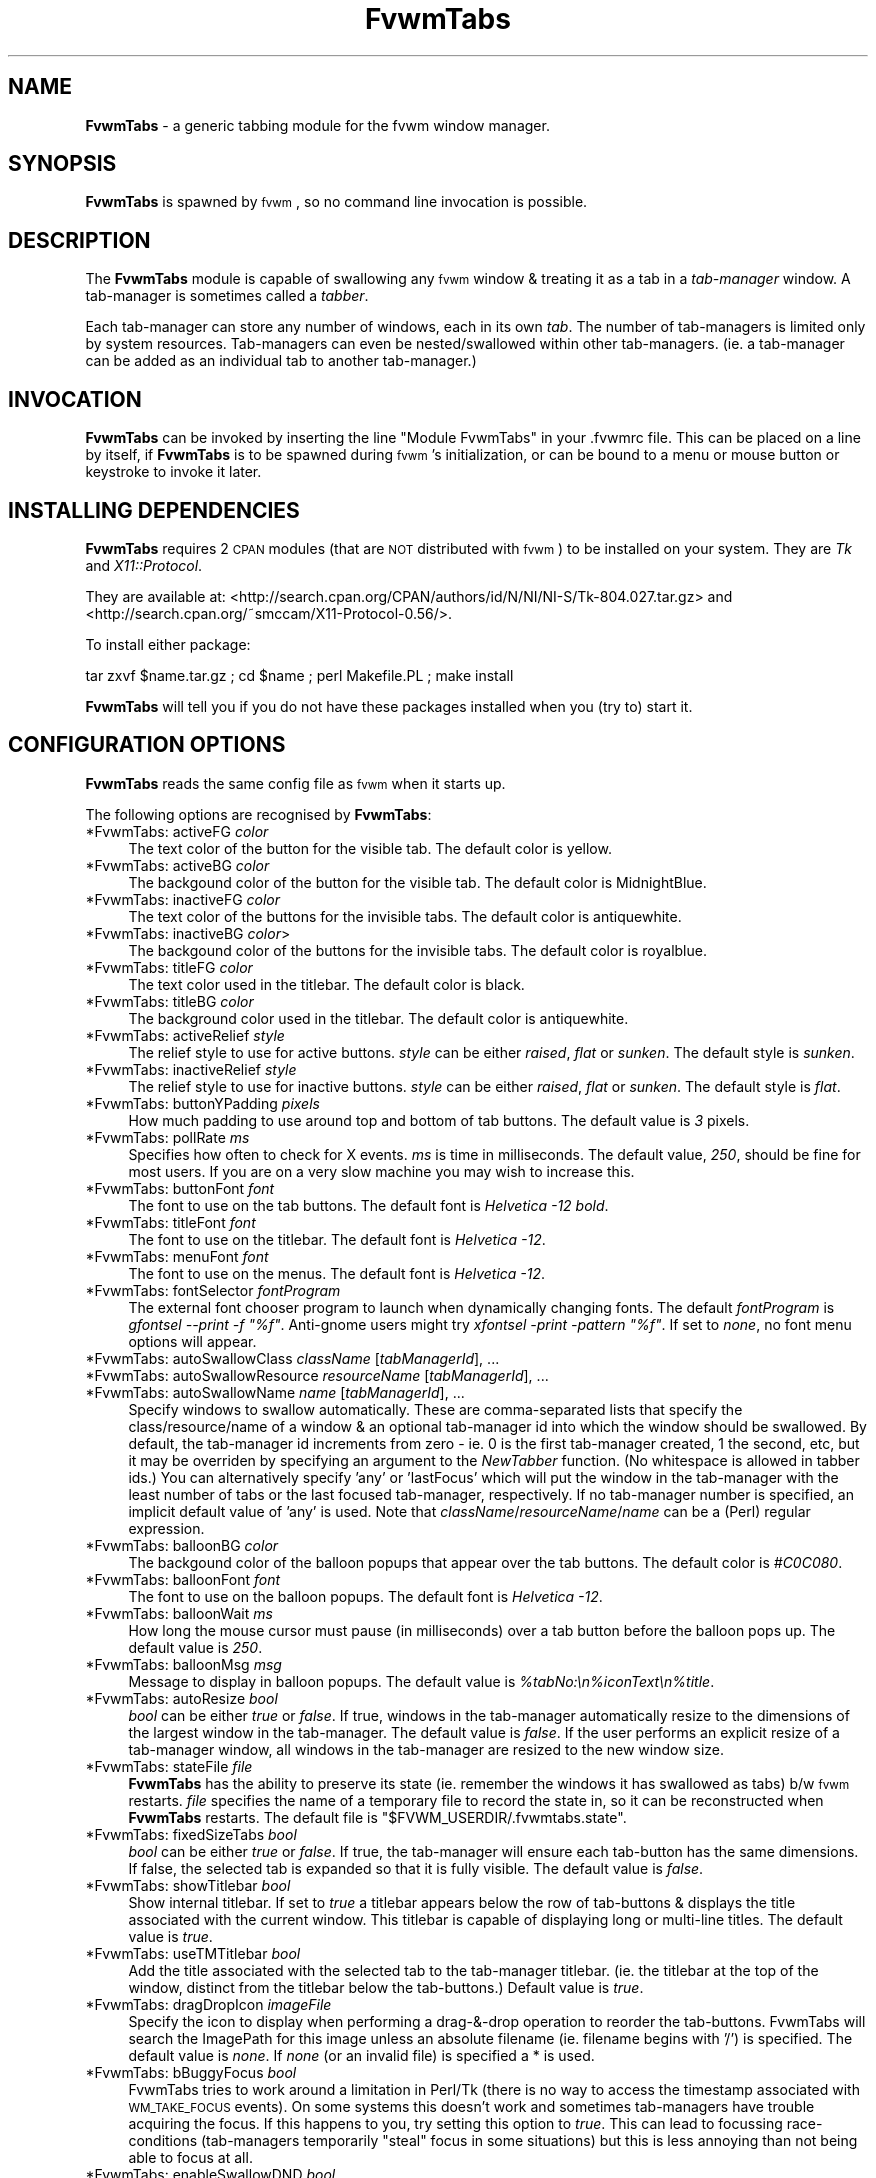 .\" Automatically generated by Pod::Man v1.37, Pod::Parser v1.14
.\"
.\" Standard preamble:
.\" ========================================================================
.de Sh \" Subsection heading
.br
.if t .Sp
.ne 5
.PP
\fB\\$1\fR
.PP
..
.de Sp \" Vertical space (when we can't use .PP)
.if t .sp .5v
.if n .sp
..
.de Vb \" Begin verbatim text
.ft CW
.nf
.ne \\$1
..
.de Ve \" End verbatim text
.ft R
.fi
..
.\" Set up some character translations and predefined strings.  \*(-- will
.\" give an unbreakable dash, \*(PI will give pi, \*(L" will give a left
.\" double quote, and \*(R" will give a right double quote.  | will give a
.\" real vertical bar.  \*(C+ will give a nicer C++.  Capital omega is used to
.\" do unbreakable dashes and therefore won't be available.  \*(C` and \*(C'
.\" expand to `' in nroff, nothing in troff, for use with C<>.
.tr \(*W-|\(bv\*(Tr
.ds C+ C\v'-.1v'\h'-1p'\s-2+\h'-1p'+\s0\v'.1v'\h'-1p'
.ie n \{\
.    ds -- \(*W-
.    ds PI pi
.    if (\n(.H=4u)&(1m=24u) .ds -- \(*W\h'-12u'\(*W\h'-12u'-\" diablo 10 pitch
.    if (\n(.H=4u)&(1m=20u) .ds -- \(*W\h'-12u'\(*W\h'-8u'-\"  diablo 12 pitch
.    ds L" ""
.    ds R" ""
.    ds C` ""
.    ds C' ""
'br\}
.el\{\
.    ds -- \|\(em\|
.    ds PI \(*p
.    ds L" ``
.    ds R" ''
'br\}
.\"
.\" If the F register is turned on, we'll generate index entries on stderr for
.\" titles (.TH), headers (.SH), subsections (.Sh), items (.Ip), and index
.\" entries marked with X<> in POD.  Of course, you'll have to process the
.\" output yourself in some meaningful fashion.
.if \nF \{\
.    de IX
.    tm Index:\\$1\t\\n%\t"\\$2"
..
.    nr % 0
.    rr F
.\}
.\"
.\" For nroff, turn off justification.  Always turn off hyphenation; it makes
.\" way too many mistakes in technical documents.
.hy 0
.if n .na
.\"
.\" Accent mark definitions (@(#)ms.acc 1.5 88/02/08 SMI; from UCB 4.2).
.\" Fear.  Run.  Save yourself.  No user-serviceable parts.
.    \" fudge factors for nroff and troff
.if n \{\
.    ds #H 0
.    ds #V .8m
.    ds #F .3m
.    ds #[ \f1
.    ds #] \fP
.\}
.if t \{\
.    ds #H ((1u-(\\\\n(.fu%2u))*.13m)
.    ds #V .6m
.    ds #F 0
.    ds #[ \&
.    ds #] \&
.\}
.    \" simple accents for nroff and troff
.if n \{\
.    ds ' \&
.    ds ` \&
.    ds ^ \&
.    ds , \&
.    ds ~ ~
.    ds /
.\}
.if t \{\
.    ds ' \\k:\h'-(\\n(.wu*8/10-\*(#H)'\'\h"|\\n:u"
.    ds ` \\k:\h'-(\\n(.wu*8/10-\*(#H)'\`\h'|\\n:u'
.    ds ^ \\k:\h'-(\\n(.wu*10/11-\*(#H)'^\h'|\\n:u'
.    ds , \\k:\h'-(\\n(.wu*8/10)',\h'|\\n:u'
.    ds ~ \\k:\h'-(\\n(.wu-\*(#H-.1m)'~\h'|\\n:u'
.    ds / \\k:\h'-(\\n(.wu*8/10-\*(#H)'\z\(sl\h'|\\n:u'
.\}
.    \" troff and (daisy-wheel) nroff accents
.ds : \\k:\h'-(\\n(.wu*8/10-\*(#H+.1m+\*(#F)'\v'-\*(#V'\z.\h'.2m+\*(#F'.\h'|\\n:u'\v'\*(#V'
.ds 8 \h'\*(#H'\(*b\h'-\*(#H'
.ds o \\k:\h'-(\\n(.wu+\w'\(de'u-\*(#H)/2u'\v'-.3n'\*(#[\z\(de\v'.3n'\h'|\\n:u'\*(#]
.ds d- \h'\*(#H'\(pd\h'-\w'~'u'\v'-.25m'\f2\(hy\fP\v'.25m'\h'-\*(#H'
.ds D- D\\k:\h'-\w'D'u'\v'-.11m'\z\(hy\v'.11m'\h'|\\n:u'
.ds th \*(#[\v'.3m'\s+1I\s-1\v'-.3m'\h'-(\w'I'u*2/3)'\s-1o\s+1\*(#]
.ds Th \*(#[\s+2I\s-2\h'-\w'I'u*3/5'\v'-.3m'o\v'.3m'\*(#]
.ds ae a\h'-(\w'a'u*4/10)'e
.ds Ae A\h'-(\w'A'u*4/10)'E
.    \" corrections for vroff
.if v .ds ~ \\k:\h'-(\\n(.wu*9/10-\*(#H)'\s-2\u~\d\s+2\h'|\\n:u'
.if v .ds ^ \\k:\h'-(\\n(.wu*10/11-\*(#H)'\v'-.4m'^\v'.4m'\h'|\\n:u'
.    \" for low resolution devices (crt and lpr)
.if \n(.H>23 .if \n(.V>19 \
\{\
.    ds : e
.    ds 8 ss
.    ds o a
.    ds d- d\h'-1'\(ga
.    ds D- D\h'-1'\(hy
.    ds th \o'bp'
.    ds Th \o'LP'
.    ds ae ae
.    ds Ae AE
.\}
.rm #[ #] #H #V #F C
.\" ========================================================================
.\"
.IX Title "FvwmTabs 1"
.TH FvwmTabs 1 "2006-10-23" "FvwmTabs" "Fvwm Modules"
.SH "NAME"
\&\fBFvwmTabs\fR \- a generic tabbing module for the fvwm window manager.
.SH "SYNOPSIS"
.IX Header "SYNOPSIS"
\&\fBFvwmTabs\fR is spawned by \s-1fvwm\s0, so no command line invocation is possible.
.SH "DESCRIPTION"
.IX Header "DESCRIPTION"
The \fBFvwmTabs\fR module is capable of swallowing any \s-1fvwm\s0 window & treating it as a tab in a \fItab-manager\fR window. A tab-manager is sometimes called a \fItabber\fR.
.PP
Each tab-manager can store any number of windows, each in its own \fItab\fR. The number of tab-managers is limited only by system resources. Tab-managers can even be nested/swallowed within other tab\-managers. (ie. a tab-manager can be added as an individual tab to another tab\-manager.)
.SH "INVOCATION"
.IX Header "INVOCATION"
\&\fBFvwmTabs\fR can be invoked by inserting the line \f(CW\*(C`Module FvwmTabs\*(C'\fR in your .fvwmrc file. This can be placed on a line by itself, if \fBFvwmTabs\fR is to be spawned during \s-1fvwm\s0's initialization, or can be bound to a menu or mouse button or keystroke to invoke it later.
.SH "INSTALLING DEPENDENCIES"
.IX Header "INSTALLING DEPENDENCIES"
\&\fBFvwmTabs\fR requires 2 \s-1CPAN\s0 modules (that are \s-1NOT\s0 distributed with \s-1fvwm\s0) to be installed on your system. They are \fITk\fR and \fIX11::Protocol\fR.
.PP
They are available at: <http://search.cpan.org/CPAN/authors/id/N/NI/NI\-S/Tk\-804.027.tar.gz> and <http://search.cpan.org/~smccam/X11\-Protocol\-0.56/>.
.PP
To install either package:
.PP
tar zxvf \f(CW$name\fR.tar.gz ; cd \f(CW$name\fR ; perl Makefile.PL ; make install
.PP
\&\fBFvwmTabs\fR will tell you if you do not have these packages installed when you (try to) start it.
.SH "CONFIGURATION OPTIONS"
.IX Header "CONFIGURATION OPTIONS"
\&\fBFvwmTabs\fR reads the same config file as \s-1fvwm\s0 when it starts up.
.PP
The following options are recognised by \fBFvwmTabs\fR:
.IP "*FvwmTabs: activeFG \fIcolor\fR" 4
.IX Item "*FvwmTabs: activeFG color"
The text color of the button for the visible tab. The default color is yellow.
.IP "*FvwmTabs: activeBG \fIcolor\fR" 4
.IX Item "*FvwmTabs: activeBG color"
The backgound color of the button for the visible tab. The default color is MidnightBlue.
.IP "*FvwmTabs: inactiveFG \fIcolor\fR" 4
.IX Item "*FvwmTabs: inactiveFG color"
The text color of the buttons for the invisible tabs. The default color is antiquewhite.
.IP "*FvwmTabs: inactiveBG \fIcolor\fR>" 4
.IX Item "*FvwmTabs: inactiveBG color>"
The backgound color of the buttons for the invisible tabs. The default color is royalblue.
.IP "*FvwmTabs: titleFG \fIcolor\fR" 4
.IX Item "*FvwmTabs: titleFG color"
The text color used in the titlebar. The default color is black.
.IP "*FvwmTabs: titleBG \fIcolor\fR" 4
.IX Item "*FvwmTabs: titleBG color"
The background color used in the titlebar. The default color is antiquewhite.
.IP "*FvwmTabs: activeRelief \fIstyle\fR" 4
.IX Item "*FvwmTabs: activeRelief style"
The relief style to use for active buttons. \fIstyle\fR can be either \fIraised\fR, \fIflat\fR or \fIsunken\fR. The default style is \fIsunken\fR.
.IP "*FvwmTabs: inactiveRelief \fIstyle\fR" 4
.IX Item "*FvwmTabs: inactiveRelief style"
The relief style to use for inactive buttons. \fIstyle\fR can be either \fIraised\fR, \fIflat\fR or \fIsunken\fR. The default style is \fIflat\fR.
.IP "*FvwmTabs: buttonYPadding \fIpixels\fR" 4
.IX Item "*FvwmTabs: buttonYPadding pixels"
How much padding to use around top and bottom of tab buttons. The default value is \fI3\fR pixels.
.IP "*FvwmTabs: pollRate \fIms\fR" 4
.IX Item "*FvwmTabs: pollRate ms"
Specifies how often to check for X events. \fIms\fR is time in milliseconds. The default value, \fI250\fR, should be fine for most users. If you are on a very slow machine you may wish to increase this.
.IP "*FvwmTabs: buttonFont \fIfont\fR" 4
.IX Item "*FvwmTabs: buttonFont font"
The font to use on the tab buttons. The default font is \fIHelvetica \-12 bold\fR.
.IP "*FvwmTabs: titleFont \fIfont\fR" 4
.IX Item "*FvwmTabs: titleFont font"
The font to use on the titlebar. The default font is \fIHelvetica \-12\fR.
.IP "*FvwmTabs: menuFont \fIfont\fR" 4
.IX Item "*FvwmTabs: menuFont font"
The font to use on the menus. The default font is \fIHelvetica \-12\fR.
.IP "*FvwmTabs: fontSelector \fIfontProgram\fR" 4
.IX Item "*FvwmTabs: fontSelector fontProgram"
The external font chooser program to launch when dynamically changing fonts. The default \fIfontProgram\fR is \fIgfontsel \-\-print \-f \*(L"%f\*(R"\fR. Anti-gnome users might try \fIxfontsel \-print \-pattern \*(L"%f\*(R"\fR. If set to \fInone\fR, no font menu options will appear.
.IP "*FvwmTabs: autoSwallowClass \fIclassName\fR [\fItabManagerId\fR], ..." 4
.IX Item "*FvwmTabs: autoSwallowClass className [tabManagerId], ..."
.PD 0
.IP "*FvwmTabs: autoSwallowResource \fIresourceName\fR [\fItabManagerId\fR], ..." 4
.IX Item "*FvwmTabs: autoSwallowResource resourceName [tabManagerId], ..."
.IP "*FvwmTabs: autoSwallowName \fIname\fR [\fItabManagerId\fR], ..." 4
.IX Item "*FvwmTabs: autoSwallowName name [tabManagerId], ..."
.PD
Specify windows to swallow automatically. These are comma-separated lists that specify the class/resource/name of a window & an optional tab-manager id into which the window should be swallowed. By default, the tab-manager id increments from zero \- ie. 0 is the first tab-manager created, 1 the second, etc, but it may be overriden by specifying an argument to the \fINewTabber\fR function. (No whitespace is allowed in tabber ids.) You can alternatively specify 'any' or 'lastFocus' which will put the window in the tab-manager with the least number of tabs or the last focused tab\-manager, respectively. If no tab-manager number is specified, an implicit default value of 'any' is used. Note that \fIclassName\fR/\fIresourceName\fR/\fIname\fR can be a (Perl) regular expression.
.IP "*FvwmTabs: balloonBG \fIcolor\fR" 4
.IX Item "*FvwmTabs: balloonBG color"
The backgound color of the balloon popups that appear over the tab buttons. The default color is \fI#C0C080\fR.
.IP "*FvwmTabs: balloonFont \fIfont\fR" 4
.IX Item "*FvwmTabs: balloonFont font"
The font to use on the balloon popups. The default font is \fIHelvetica \-12\fR.
.IP "*FvwmTabs: balloonWait \fIms\fR" 4
.IX Item "*FvwmTabs: balloonWait ms"
How long the mouse cursor must pause (in milliseconds) over a tab button before the balloon pops up. The default value is \fI250\fR.
.IP "*FvwmTabs: balloonMsg \fImsg\fR" 4
.IX Item "*FvwmTabs: balloonMsg msg"
Message to display in balloon popups. The default value is \fI%tabNo:\en%iconText\en%title\fR.
.IP "*FvwmTabs: autoResize \fIbool\fR" 4
.IX Item "*FvwmTabs: autoResize bool"
\&\fIbool\fR can be either \fItrue\fR or \fIfalse\fR. If true, windows in the tab-manager automatically resize to the dimensions of the largest window in the tab\-manager. The default value is \fIfalse\fR. If the user performs an explicit resize of a tab-manager window, all windows in the tab-manager are resized to the new window size.
.IP "*FvwmTabs: stateFile \fIfile\fR" 4
.IX Item "*FvwmTabs: stateFile file"
\&\fBFvwmTabs\fR has the ability to preserve its state (ie. remember the windows it has swallowed as tabs) b/w \s-1fvwm\s0 restarts. \fIfile\fR specifies the name of a temporary file to record the state in, so it can be reconstructed when \fBFvwmTabs\fR restarts. The default file is \f(CW\*(C`$FVWM_USERDIR/.fvwmtabs.state\*(C'\fR.
.IP "*FvwmTabs: fixedSizeTabs \fIbool\fR" 4
.IX Item "*FvwmTabs: fixedSizeTabs bool"
\&\fIbool\fR can be either \fItrue\fR or \fIfalse\fR. If true, the tab-manager will ensure each tab-button has the same dimensions. If false, the selected tab is expanded so that it is fully visible. The default value is \fIfalse\fR.
.IP "*FvwmTabs: showTitlebar \fIbool\fR" 4
.IX Item "*FvwmTabs: showTitlebar bool"
Show internal titlebar. If set to \fItrue\fR a titlebar appears below the row of tab-buttons & displays the title associated with the current window. This titlebar is capable of displaying long or multi-line titles. The default value is \fItrue\fR.
.IP "*FvwmTabs: useTMTitlebar \fIbool\fR" 4
.IX Item "*FvwmTabs: useTMTitlebar bool"
Add the title associated with the selected tab to the tab-manager titlebar. (ie. the titlebar at the top of the window, distinct from the titlebar below the tab\-buttons.) Default value is \fItrue\fR.
.IP "*FvwmTabs: dragDropIcon \fIimageFile\fR" 4
.IX Item "*FvwmTabs: dragDropIcon imageFile"
Specify the icon to display when performing a drag\-&\-drop operation to reorder the tab\-buttons. FvwmTabs will search the ImagePath for this image unless an absolute filename (ie. filename begins with '/') is specified. The default value is \fInone\fR. If \fInone\fR (or an invalid file) is specified a * is used.
.IP "*FvwmTabs: bBuggyFocus \fIbool\fR" 4
.IX Item "*FvwmTabs: bBuggyFocus bool"
FvwmTabs tries to work around a limitation in Perl/Tk (there is no way to access the timestamp associated with \s-1WM_TAKE_FOCUS\s0 events). On some systems this doesn't work and sometimes tab-managers have trouble acquiring the focus. If this happens to you, try setting this option to \fItrue\fR. This can lead to focussing race-conditions (tab\-managers temporarily \*(L"steal\*(R" focus in some situations) but this is less annoying than not being able to focus at all.
.IP "*FvwmTabs: enableSwallowDND \fIbool\fR" 4
.IX Item "*FvwmTabs: enableSwallowDND bool"
Swallow windows that (are moved to) overlap a tabber.
Note: drag\-&\-drop can be enabled for individual tabbers via the menu.
The default value is \fItrue\fR.
.IP "*FvwmTabs: swallowDNDTolerance \fItol\fR" 4
.IX Item "*FvwmTabs: swallowDNDTolerance tol"
Determines how much a window must overlap a tabber
for it to be swallowed when drag\-&\-drop is enabled. If the value has a
%\-sign appended to it, windows must overlap by the specified percentage
of the current size of the tabber. If no %\-sign is present, the value
is treated in units of pixels.
The default value is \fI10\fR (pixels).
.IP "*FvwmTabs: useIconsOnTabs \fIbool\fR" 4
.IX Item "*FvwmTabs: useIconsOnTabs bool"
Show the mini icon associated with each window on its tab button.
Note: mini icons for apps that use \s-1EWMH\s0 icons look a bit distorted.
This is because of the poor image resizing algorithm used in Tk. This
should be rectified in the near future.
The default value is \fItrue\fR.
.IP "*FvwmTabs: killIcon \fIimage\fR" 4
.IX Item "*FvwmTabs: killIcon image"
Image to use on kill toolbar button. Default is \fInone\fR.
.IP "*FvwmTabs: addIcon \fIimage\fR" 4
.IX Item "*FvwmTabs: addIcon image"
Image to use on add toolbar button. Default is \fInone\fR.
.IP "*FvwmTabs: swallowIcon \fIimage\fR" 4
.IX Item "*FvwmTabs: swallowIcon image"
Image to use on add toolbar button when tabber will swallow next window to popup. Default is \fInone\fR. By using a separate icon to \fIaddIcon\fR, this option provides visual feedback on when a tabber will unconditionally swallow the next window to popup.
.IP "*FvwmTabs: releaseIcon \fIimage\fR" 4
.IX Item "*FvwmTabs: releaseIcon image"
Image to use on release toolbar button. Default is \fInone\fR.
.IP "*FvwmTabs: menuIcon \fIimage\fR" 4
.IX Item "*FvwmTabs: menuIcon image"
Image to use on menu toolbar button. Default is \fInone\fR.
.SH "FVWM FUNCTIONS FOR KEY BINDINGS"
.IX Header "FVWM FUNCTIONS FOR KEY BINDINGS"
A number of \s-1fvwm\s0 functions are available once the \fBFvwmTabs\fR module is started.
.IP "NewTabber" 4
.IX Item "NewTabber"
Create a new tabber. Optional argument is tabber name. No whitespace is allowed in the tabber name. Can also prefix \-\-geometry argument.
.Sp
Example: NewTabber \-\-geometry=+200+400 scottie
.IP "Tabize" 4
.IX Item "Tabize"
Add a window (as a tab) to a tabber.
.IP "NextTab" 4
.IX Item "NextTab"
Show/select the next tab.
.IP "PrevTab" 4
.IX Item "PrevTab"
Show/select the previous tab.
.IP "LastTab" 4
.IX Item "LastTab"
Show/select the last selected tab (if there was one).
.IP "ReleaseTab" 4
.IX Item "ReleaseTab"
Release a tabbed window back to \s-1fvwm\s0.
.IP "ReleaseIconifyTab" 4
.IX Item "ReleaseIconifyTab"
Release a tabbed window back to \s-1fvwm\s0 & iconify it.
.IP "ReleaseAllTabs" 4
.IX Item "ReleaseAllTabs"
Release all windows in a tab-manager back to \s-1fvwm\s0.
.IP "ReleaseIconifyAllTabs" 4
.IX Item "ReleaseIconifyAllTabs"
Release all windows in a tab-manager back to \s-1fvwm\s0 & iconify them.
.IP "CloseTabber" 4
.IX Item "CloseTabber"
Destroy a tab\-manager. All windows in the tab-manager are released back to \s-1fvwm\s0.
.IP "AddTab" 4
.IX Item "AddTab"
Pick a new window to add to a tab\-manager. Selecting this option & clicking on a window will add the selected window to the tab\-manager.
.IP "MultiAddTab" 4
.IX Item "MultiAddTab"
Pick & add new windows to a tab-manager until \s-1ESC\s0 is pressed.
.IP "ShowTab \fItabNo\fR" 4
.IX Item "ShowTab tabNo"
Show/select tab \fItabNo\fR in the tab\-manager. \fItabNo\fR is zero\-based. ie. 0 is the first tab, 1 is the second, etc.
.IP "AddToTabber" 4
.IX Item "AddToTabber"
Add a window (as a tab) to a tab\-manager.
.IP "SwapLeft" 4
.IX Item "SwapLeft"
Swap the selected window with the window on its immediate left.
.IP "SwapRight" 4
.IX Item "SwapRight"
Swap the selected window with the window on its immediate right.
.IP "SelectTabber" 4
.IX Item "SelectTabber"
Select a tab-manager for a new window to be added to.
.IP "EnableDND" 4
.IX Item "EnableDND"
Swallow windows that (are moved to) overlap a tabber.
.SH "KEY BINDINGS"
.IX Header "KEY BINDINGS"
By default, \fBFvwmTabs\fR reads a default user configuration file \fIFvwmTabs-DefaultSetup\fR which defines several useful key-bindings for \fBFvwmTabs\fR. You can tell \fBFvwmTabs\fR \s-1NOT\s0 to read this file with \f(CW\*(C`SetEnv FvwmTabs_NoDefaultSetup\*(C'\fR \- this environment variable must be set \fIbefore\fR starting the module.
.PP
All of the key bindings can be changed using the standard \s-1fvwm\s0 \fIKey\fR command & making use of the aforementioned \s-1fvwm\s0 functions. ie.
.PP
Key (FvwmTabs*) A A \s-1CM\s0 Function AddTab
.PP
Then, pressing Ctrl-Alt-a (when the focus is in a tab\-manager) will allow you to click on a window to add to the tab\-manager.
.PP
The default key bindings (set in the \fIFvwmTabs-DefaultSetup\fR file) are:
.IP "Ctrl-Alt-a" 4
.IX Item "Ctrl-Alt-a"
AddTab
.IP "Ctrl-Alt-c" 4
.IX Item "Ctrl-Alt-c"
CloseTabber
.IP "Ctrl-Alt-i" 4
.IX Item "Ctrl-Alt-i"
ReleaseIconifyTab
.IP "Ctrl-Alt-Shift-I" 4
.IX Item "Ctrl-Alt-Shift-I"
ReleaseIconifyAllTabs
.IP "Ctrl-Alt-l" 4
.IX Item "Ctrl-Alt-l"
LastTab
.IP "Ctrl-Alt-m" 4
.IX Item "Ctrl-Alt-m"
MultiAddTab
.IP "Ctrl-Alt-n & Ctrl-Alt-Tab" 4
.IX Item "Ctrl-Alt-n & Ctrl-Alt-Tab"
NextTab
.IP "Ctrl-Alt-p" 4
.IX Item "Ctrl-Alt-p"
PrevTab
.IP "Ctrl-Alt-r" 4
.IX Item "Ctrl-Alt-r"
ReleaseTab
.IP "Ctrl-Alt-Shift-R" 4
.IX Item "Ctrl-Alt-Shift-R"
ReleaseAllTabs
.IP "Ctrl-Alt-t" 4
.IX Item "Ctrl-Alt-t"
NewTabber
.IP "Ctrl\-Alt\-\fInum\fR" 4
.IX Item "Ctrl-Alt-num"
ShowTab \fInum\fR.
.IP "Ctrl-Alt-Left" 4
.IX Item "Ctrl-Alt-Left"
SwapLeft
.IP "Ctrl-Alt-Right" 4
.IX Item "Ctrl-Alt-Right"
SwapRight
.SH "MOUSE BINDINGS"
.IX Header "MOUSE BINDINGS"
.Sh "Mouse bindings on Tab Buttons"
.IX Subsection "Mouse bindings on Tab Buttons"
\&\fIMouse\-1\fR on a tab-button displays the window associated with the tab.
.PP
\&\fIMouse\-2\fR on a tab-button releases the window associated with the tab back to the window manager as a standalone window.
.PP
\&\fIMouse\-3\fR on a tab-button releases the window associated with the tab back to the window manager & iconifies it.
.PP
The tab-buttons can be reordered with a drag\-&\-drop operation initiated with \fICtrl\-Mouse\-2\fR. A dragged tab is inserted before the tab-button onto which it is dropped.
.Sh "Mouse bindings on Toolbar Icons"
.IX Subsection "Mouse bindings on Toolbar Icons"
\&\fIMouse\-1\fR on the \*(L"menu\*(R" button will bring up a menu of options. See \s-1MENU\s0 \s-1BINDINGS\s0.
.PP
\&\fIMouse\-1\fR on the \*(L"release\*(R" button will release the selected window from the tabber.
.PP
\&\fIMouse\-2\fR on the \*(L"release\*(R" button will release all windows from the tabber, and iconify them.
.PP
\&\fIMouse\-3\fR on the \*(L"release\*(R" button will release all windows from the tabber.
.PP
\&\fIMouse\-1\fR on the \*(L"add\*(R" button will add the next window you click on to the tabber.
.PP
\&\fIMouse\-2\fR on the \*(L"add\*(R" button will add the next window to popup to the tabber.
.PP
\&\fIMouse\-3\fR on the \*(L"add\*(R" button will add every window you click on (until you press Esc) to the tabber.
.PP
\&\fIMouse\-1\fR on the \*(L"kill\*(R" button will \fIClose\fR the selected window.
.PP
\&\fIMouse\-2\fR on the \*(L"kill\*(R" button causes \fIFvwmTabs\fR to try to kill the selected window itself.
.PP
\&\fIMouse\-3\fR on the \*(L"kill\*(R" button will \fIKill\fR the selected window.
.SH "MENU BINDINGS"
.IX Header "MENU BINDINGS"
\&\fIMouse\-1\fR on the \*(L"menu\*(R" button will bring up a menu of options:
.PP
\&\fIRelease All\fR will release all tabbed programs back to the window manager as standalone windows.
.PP
\&\fIRelease All (Iconify)\fR will release all tabbed programs back to the window manager as iconised standalone windows.
.PP
\&\fIAdd\fR will add the next mouse-clicked window to the tab\-manager.
.PP
\&\fIAdd Next\fR will add the next window that is created to the tab\-manager.
.PP
\&\fIMulti Add\fR keeps adding mouse-clicked windows to a tab-manager until the escape key is pressed. Useful for adding multiple windows to a tab-manager at once.
.PP
\&\fIFont\fR shows a sub-menu enabling you to dynamically configure the button/title/menu fonts, using the external program identified by the \fIfontSelector\fR option.
.PP
\&\fIShow Titlebar\fR toggles the display of the titlebar below the tab\-buttons.
.PP
\&\fIWindow Tabizer Dialog\fR will popup a dialog box for specifying windows to swallow. Windows can be specified explicitly (by name) or by using a (Perl) regular expression matcher. (Note: / character is automatically escaped.)
.PP
The menu options between the separators will display the window/tab associated with the text. (The menu text is actually the title associated with the window. The text on each tab-button is the icon name.)
.PP
\&\fIAbout\fR pops up a dialog with version/developer information.
.PP
\&\fIClose\fR will close the \fBFvwmTabs\fR window, invoking Release All in the process.
.SH "BUGS"
.IX Header "BUGS"
.IP "* Tab-managers don't take focus when iconified." 4
.IX Item "Tab-managers don't take focus when iconified."
.PD 0
.ie n .IP "* FvwmTabs doesn't obey ""ClickToFocus"" mode." 4
.el .IP "* FvwmTabs doesn't obey \f(CWClickToFocus\fR mode." 4
.IX Item "FvwmTabs doesn't obey ClickToFocus mode."
.IP "* FvwmTabs has a problem swallowing shaded windows." 4
.IX Item "FvwmTabs has a problem swallowing shaded windows."
.ie n .IP "* Using ""Maximise"" to resize tab-manager windows prevents dynamic resizing from working." 4
.el .IP "* Using \f(CWMaximise\fR to resize tab-manager windows prevents dynamic resizing from working." 4
.IX Item "Using Maximise to resize tab-manager windows prevents dynamic resizing from working."
.PD
.PP
Please send bug reports, feature requests & queries about \fBFvwmTabs\fR to the \s-1fvwm\s0 Mailing list: \fIfvwm@fvwm.org\fR. Be sure to include the word \*(L"FvwmTabs\*(R" somewhere in the subject line.
.SH "TODO"
.IX Header "TODO"
Features to be added to \fBFvwmTabs\fR in the future (in no particular order):
.IP "* Colorset support. (use Colorset tracker from fvwm\-perllib)" 4
.IX Item "Colorset support. (use Colorset tracker from fvwm-perllib)"
.PD 0
.IP "* Use Ctrl\-Mouse\-1 instead of Ctrl\-Mouse\-2 to reorder (drag\-&\-drop) windows." 4
.IX Item "Use Ctrl-Mouse-1 instead of Ctrl-Mouse-2 to reorder (drag-&-drop) windows."
.IP "* option: menu item to sort tabs by name, file extension, etc." 4
.IX Item "option: menu item to sort tabs by name, file extension, etc."
.IP "* For autoSwallow options that specify a tab\-manager, create the tab-manager if it doesn't already exist. (default behaviour is not to swallow it)" 4
.IX Item "For autoSwallow options that specify a tab-manager, create the tab-manager if it doesn't already exist. (default behaviour is not to swallow it)"
.PD
.SH "FVWMTABS HOMEPAGE"
.IX Header "FVWMTABS HOMEPAGE"
There is some useful information about FvwmTabs, including a short tutorial, on the authors website:
.PP
<http://members.optusnet.com.au/~scottsmedley/fvwmtabs/>.
.SH "LICENSING"
.IX Header "LICENSING"
\&\fBFvwmTabs\fR is \s-1GPL\s0 software.
.PP
See <http://www.gnu.org/licenses/gpl.html>
.SH "AUTHOR"
.IX Header "AUTHOR"
Scott Smedley
<ss@aao.gov.au>
